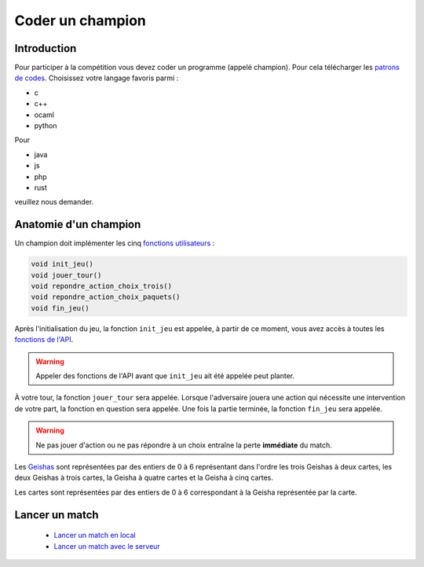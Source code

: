 =================
Coder un champion
=================

Introduction
============

Pour participer à la compétition vous devez coder un programme (appelé champion). Pour cela
télécharger les `patrons de codes </static/rules.zip>`_. Choisissez votre langage favoris parmi :

- c
- c++
- ocaml
- python

Pour

- java
- js
- php
- rust

veuillez nous demander.

Anatomie d'un champion
======================

Un champion doit implémenter les cinq `fonctions utilisateurs <api.html#fonctions-utilisateur>`_ :

.. code-block:: c

   void init_jeu()
   void jouer_tour()
   void repondre_action_choix_trois()
   void repondre_action_choix_paquets()
   void fin_jeu()


Après l'initialisation du jeu, la fonction ``init_jeu`` est appelée, à partir de ce moment, vous
avez accès à toutes les `fonctions de l'API <api.html#fonctions>`_.

.. warning::
  Appeler des fonctions de l'API avant que ``init_jeu`` ait été appelée peut planter.

À votre tour, la fonction ``jouer_tour`` sera appelée. Lorsque l'adversaire jouera une action qui
nécessite une intervention de votre part, la fonction en question sera appelée. Une fois la partie
terminée, la fonction ``fin_jeu`` sera appelée.

.. warning::
  Ne pas jouer d'action ou ne pas répondre à un choix entraîne la perte **immédiate** du match.

Les `Geishas <jeu.html#description-generale>`_ sont représentées par des entiers de 0
à 6 représentant dans l'ordre les trois Geishas à deux cartes, les deux Geishas à trois cartes, la
Geisha à quatre cartes et la Geisha à cinq cartes.

Les cartes sont représentées par des entiers de 0 à 6 correspondant à la Geisha représentée par la
carte.

Lancer un match
===============

 - `Lancer un match en local <utilisation-local.html#lancement-dun-match>`_
 - `Lancer un match avec le serveur <utilisation-serveur.html#lancer-un-match>`_